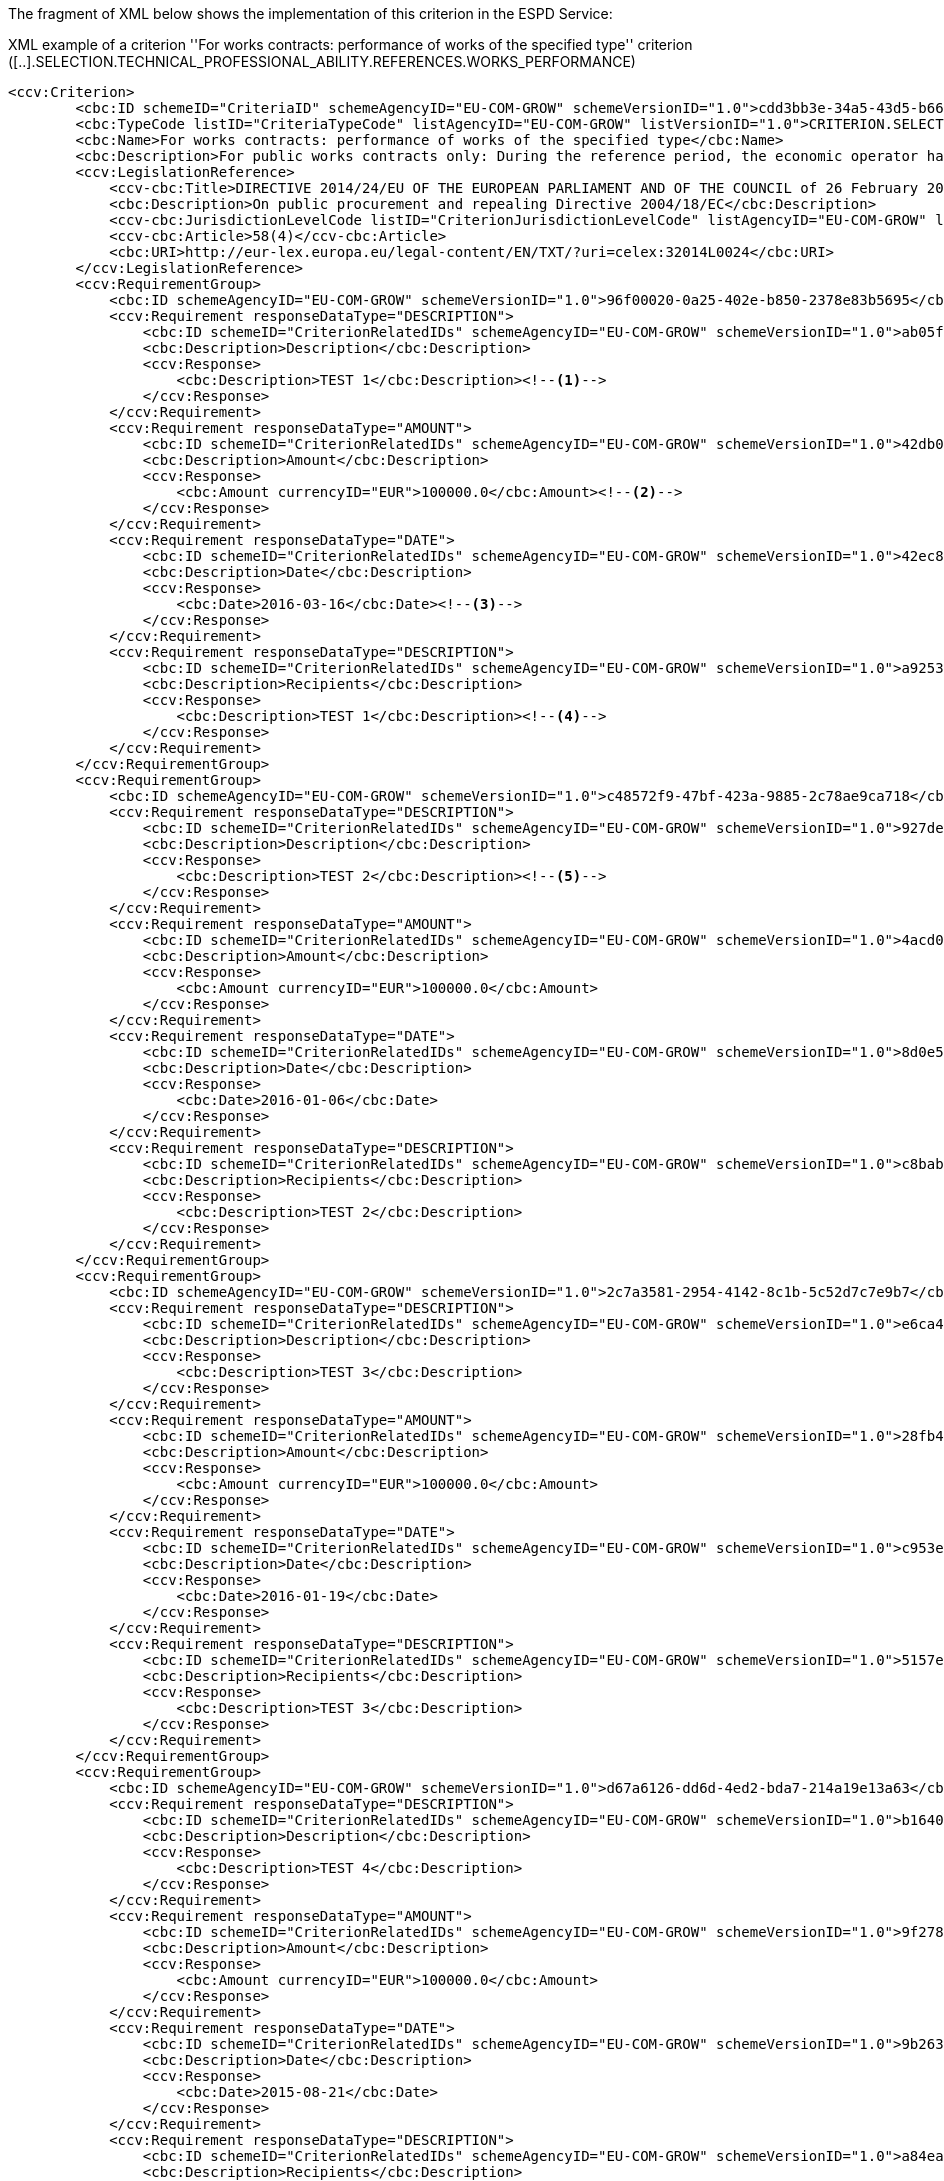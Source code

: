 The fragment of XML below shows the implementation of this criterion in the ESPD Service:

[source,xml]
.XML example of a criterion ''For works contracts: performance of works of the specified type'' criterion ([..].SELECTION.TECHNICAL_PROFESSIONAL_ABILITY.REFERENCES.WORKS_PERFORMANCE)
----
<ccv:Criterion>
        <cbc:ID schemeID="CriteriaID" schemeAgencyID="EU-COM-GROW" schemeVersionID="1.0">cdd3bb3e-34a5-43d5-b668-2aab86a73822</cbc:ID>
        <cbc:TypeCode listID="CriteriaTypeCode" listAgencyID="EU-COM-GROW" listVersionID="1.0">CRITERION.SELECTION.TECHNICAL_PROFESSIONAL_ABILITY.REFERENCES.WORKS_PERFORMANCE</cbc:TypeCode>
        <cbc:Name>For works contracts: performance of works of the specified type</cbc:Name>
        <cbc:Description>For public works contracts only: During the reference period, the economic operator has performed the following works of the specified type. Contracting authorities may require up to five years and allow experience dating from more than five years.</cbc:Description>
        <ccv:LegislationReference>
            <ccv-cbc:Title>DIRECTIVE 2014/24/EU OF THE EUROPEAN PARLIAMENT AND OF THE COUNCIL of 26 February 2014 on public procurement and repealing Directive 2004/18/EC</ccv-cbc:Title>
            <cbc:Description>On public procurement and repealing Directive 2004/18/EC</cbc:Description>
            <ccv-cbc:JurisdictionLevelCode listID="CriterionJurisdictionLevelCode" listAgencyID="EU-COM-GROW" listVersionID="1.0">EU_DIRECTIVE</ccv-cbc:JurisdictionLevelCode>
            <ccv-cbc:Article>58(4)</ccv-cbc:Article>
            <cbc:URI>http://eur-lex.europa.eu/legal-content/EN/TXT/?uri=celex:32014L0024</cbc:URI>
        </ccv:LegislationReference>
        <ccv:RequirementGroup>
            <cbc:ID schemeAgencyID="EU-COM-GROW" schemeVersionID="1.0">96f00020-0a25-402e-b850-2378e83b5695</cbc:ID>
            <ccv:Requirement responseDataType="DESCRIPTION">
                <cbc:ID schemeID="CriterionRelatedIDs" schemeAgencyID="EU-COM-GROW" schemeVersionID="1.0">ab05ff3b-f3e1-4441-9b43-ee9912e29e92</cbc:ID>
                <cbc:Description>Description</cbc:Description>
                <ccv:Response>
                    <cbc:Description>TEST 1</cbc:Description><!--1-->
                </ccv:Response>
            </ccv:Requirement>
            <ccv:Requirement responseDataType="AMOUNT">
                <cbc:ID schemeID="CriterionRelatedIDs" schemeAgencyID="EU-COM-GROW" schemeVersionID="1.0">42db0eaa-d2dd-48cb-83ac-38d73cab9b50</cbc:ID>
                <cbc:Description>Amount</cbc:Description>
                <ccv:Response>
                    <cbc:Amount currencyID="EUR">100000.0</cbc:Amount><!--2-->
                </ccv:Response>
            </ccv:Requirement>
            <ccv:Requirement responseDataType="DATE">
                <cbc:ID schemeID="CriterionRelatedIDs" schemeAgencyID="EU-COM-GROW" schemeVersionID="1.0">42ec8116-31a7-4118-8612-5b04f5c8bde7</cbc:ID>
                <cbc:Description>Date</cbc:Description>
                <ccv:Response>
                    <cbc:Date>2016-03-16</cbc:Date><!--3-->
                </ccv:Response>
            </ccv:Requirement>
            <ccv:Requirement responseDataType="DESCRIPTION">
                <cbc:ID schemeID="CriterionRelatedIDs" schemeAgencyID="EU-COM-GROW" schemeVersionID="1.0">a92536ab-6783-40bb-a037-5d31f421fd85</cbc:ID>
                <cbc:Description>Recipients</cbc:Description>
                <ccv:Response>
                    <cbc:Description>TEST 1</cbc:Description><!--4-->
                </ccv:Response>
            </ccv:Requirement>
        </ccv:RequirementGroup>
        <ccv:RequirementGroup>
            <cbc:ID schemeAgencyID="EU-COM-GROW" schemeVersionID="1.0">c48572f9-47bf-423a-9885-2c78ae9ca718</cbc:ID>
            <ccv:Requirement responseDataType="DESCRIPTION">
                <cbc:ID schemeID="CriterionRelatedIDs" schemeAgencyID="EU-COM-GROW" schemeVersionID="1.0">927def36-1fa3-4018-8b45-7ee2c5b1e0af</cbc:ID>
                <cbc:Description>Description</cbc:Description>
                <ccv:Response>
                    <cbc:Description>TEST 2</cbc:Description><!--5-->
                </ccv:Response>
            </ccv:Requirement>
            <ccv:Requirement responseDataType="AMOUNT">
                <cbc:ID schemeID="CriterionRelatedIDs" schemeAgencyID="EU-COM-GROW" schemeVersionID="1.0">4acd0a02-c267-4d05-b456-c0565c2ffd46</cbc:ID>
                <cbc:Description>Amount</cbc:Description>
                <ccv:Response>
                    <cbc:Amount currencyID="EUR">100000.0</cbc:Amount>
                </ccv:Response>
            </ccv:Requirement>
            <ccv:Requirement responseDataType="DATE">
                <cbc:ID schemeID="CriterionRelatedIDs" schemeAgencyID="EU-COM-GROW" schemeVersionID="1.0">8d0e5e16-85ed-4730-a784-d4db8f439c0c</cbc:ID>
                <cbc:Description>Date</cbc:Description>
                <ccv:Response>
                    <cbc:Date>2016-01-06</cbc:Date>
                </ccv:Response>
            </ccv:Requirement>
            <ccv:Requirement responseDataType="DESCRIPTION">
                <cbc:ID schemeID="CriterionRelatedIDs" schemeAgencyID="EU-COM-GROW" schemeVersionID="1.0">c8babafa-b6fa-4e14-8749-d913d8f1d33b</cbc:ID>
                <cbc:Description>Recipients</cbc:Description>
                <ccv:Response>
                    <cbc:Description>TEST 2</cbc:Description>
                </ccv:Response>
            </ccv:Requirement>
        </ccv:RequirementGroup>
        <ccv:RequirementGroup>
            <cbc:ID schemeAgencyID="EU-COM-GROW" schemeVersionID="1.0">2c7a3581-2954-4142-8c1b-5c52d7c7e9b7</cbc:ID>
            <ccv:Requirement responseDataType="DESCRIPTION">
                <cbc:ID schemeID="CriterionRelatedIDs" schemeAgencyID="EU-COM-GROW" schemeVersionID="1.0">e6ca4034-cfee-499a-9a47-c4f2862ef4d0</cbc:ID>
                <cbc:Description>Description</cbc:Description>
                <ccv:Response>
                    <cbc:Description>TEST 3</cbc:Description>
                </ccv:Response>
            </ccv:Requirement>
            <ccv:Requirement responseDataType="AMOUNT">
                <cbc:ID schemeID="CriterionRelatedIDs" schemeAgencyID="EU-COM-GROW" schemeVersionID="1.0">28fb4b41-5178-4b79-ba24-d9a62fa4a658</cbc:ID>
                <cbc:Description>Amount</cbc:Description>
                <ccv:Response>
                    <cbc:Amount currencyID="EUR">100000.0</cbc:Amount>
                </ccv:Response>
            </ccv:Requirement>
            <ccv:Requirement responseDataType="DATE">
                <cbc:ID schemeID="CriterionRelatedIDs" schemeAgencyID="EU-COM-GROW" schemeVersionID="1.0">c953e635-580b-4d7c-a30c-2edbde3b8fdf</cbc:ID>
                <cbc:Description>Date</cbc:Description>
                <ccv:Response>
                    <cbc:Date>2016-01-19</cbc:Date>
                </ccv:Response>
            </ccv:Requirement>
            <ccv:Requirement responseDataType="DESCRIPTION">
                <cbc:ID schemeID="CriterionRelatedIDs" schemeAgencyID="EU-COM-GROW" schemeVersionID="1.0">5157e1ff-d272-4382-98a9-6953f5a15300</cbc:ID>
                <cbc:Description>Recipients</cbc:Description>
                <ccv:Response>
                    <cbc:Description>TEST 3</cbc:Description>
                </ccv:Response>
            </ccv:Requirement>
        </ccv:RequirementGroup>
        <ccv:RequirementGroup>
            <cbc:ID schemeAgencyID="EU-COM-GROW" schemeVersionID="1.0">d67a6126-dd6d-4ed2-bda7-214a19e13a63</cbc:ID>
            <ccv:Requirement responseDataType="DESCRIPTION">
                <cbc:ID schemeID="CriterionRelatedIDs" schemeAgencyID="EU-COM-GROW" schemeVersionID="1.0">b1640c24-b405-443e-bf5e-d7771f66aab6</cbc:ID>
                <cbc:Description>Description</cbc:Description>
                <ccv:Response>
                    <cbc:Description>TEST 4</cbc:Description>
                </ccv:Response>
            </ccv:Requirement>
            <ccv:Requirement responseDataType="AMOUNT">
                <cbc:ID schemeID="CriterionRelatedIDs" schemeAgencyID="EU-COM-GROW" schemeVersionID="1.0">9f278e42-aa1d-4b2e-97cd-832248aa5393</cbc:ID>
                <cbc:Description>Amount</cbc:Description>
                <ccv:Response>
                    <cbc:Amount currencyID="EUR">100000.0</cbc:Amount>
                </ccv:Response>
            </ccv:Requirement>
            <ccv:Requirement responseDataType="DATE">
                <cbc:ID schemeID="CriterionRelatedIDs" schemeAgencyID="EU-COM-GROW" schemeVersionID="1.0">9b263b45-fc63-4b01-a3dc-cb9c95dda449</cbc:ID>
                <cbc:Description>Date</cbc:Description>
                <ccv:Response>
                    <cbc:Date>2015-08-21</cbc:Date>
                </ccv:Response>
            </ccv:Requirement>
            <ccv:Requirement responseDataType="DESCRIPTION">
                <cbc:ID schemeID="CriterionRelatedIDs" schemeAgencyID="EU-COM-GROW" schemeVersionID="1.0">a84ea948-cf03-47b5-b4cf-a35f49910d10</cbc:ID>
                <cbc:Description>Recipients</cbc:Description>
                <ccv:Response>
                    <cbc:Description>TEST 4</cbc:Description>
                </ccv:Response>
            </ccv:Requirement>
        </ccv:RequirementGroup>
        <ccv:RequirementGroup>
            <cbc:ID schemeAgencyID="EU-COM-GROW" schemeVersionID="1.0">159fc086-cf34-48a4-a41b-afed62661383</cbc:ID>
            <ccv:Requirement responseDataType="DESCRIPTION">
                <cbc:ID schemeID="CriterionRelatedIDs" schemeAgencyID="EU-COM-GROW" schemeVersionID="1.0">587129bc-a5e1-43be-94ac-6e5366d30c67</cbc:ID>
                <cbc:Description>Description</cbc:Description>
                <ccv:Response>
                    <cbc:Description>TEST 5</cbc:Description>
                </ccv:Response>
            </ccv:Requirement>
            <ccv:Requirement responseDataType="AMOUNT">
                <cbc:ID schemeID="CriterionRelatedIDs" schemeAgencyID="EU-COM-GROW" schemeVersionID="1.0">cc1a0b1e-dbfd-4313-a4fb-2e543b05549b</cbc:ID>
                <cbc:Description>Amount</cbc:Description>
                <ccv:Response>
                    <cbc:Amount currencyID="EUR">100000.0</cbc:Amount>
                </ccv:Response>
            </ccv:Requirement>
            <ccv:Requirement responseDataType="DATE">
                <cbc:ID schemeID="CriterionRelatedIDs" schemeAgencyID="EU-COM-GROW" schemeVersionID="1.0">056cba1d-986b-4164-92b6-26a1cbdf0690</cbc:ID>
                <cbc:Description>Date</cbc:Description>
                <ccv:Response>
                    <cbc:Date>2015-10-27</cbc:Date>
                </ccv:Response>
            </ccv:Requirement>
            <ccv:Requirement responseDataType="DESCRIPTION">
                <cbc:ID schemeID="CriterionRelatedIDs" schemeAgencyID="EU-COM-GROW" schemeVersionID="1.0">38a4802f-0b93-4e78-ad4e-2a057e1aa578</cbc:ID>
                <cbc:Description>Recipients</cbc:Description>
                <ccv:Response>
                    <cbc:Description>TEST 5</cbc:Description>
                </ccv:Response>
            </ccv:Requirement>
        </ccv:RequirementGroup>
        <ccv:RequirementGroup>
            <cbc:ID schemeAgencyID="EU-COM-GROW" schemeVersionID="1.0">9026e403-3eb6-4705-a9e9-e21a1efc867d</cbc:ID>
            <ccv:Requirement responseDataType="INDICATOR">
                <cbc:ID schemeID="CriterionRelatedIDs" schemeAgencyID="EU-COM-GROW" schemeVersionID="1.0">9dae5670-cb75-4c97-901b-96ddac5a633a</cbc:ID>
                <cbc:Description>Is this information available electronically?</cbc:Description>
                <ccv:Response>
                    <ccv-cbc:Indicator>true</ccv-cbc:Indicator>
                </ccv:Response>
            </ccv:Requirement>
            <ccv:RequirementGroup pi="GROUP_FULFILLED.ON_TRUE">
                <cbc:ID schemeAgencyID="EU-COM-GROW" schemeVersionID="1.0">0a166f0a-0c5f-42b0-81e9-0fc9fa598a48</cbc:ID>
                <ccv:Requirement responseDataType="EVIDENCE_URL">
                    <cbc:ID schemeID="CriterionRelatedIDs" schemeAgencyID="EU-COM-GROW" schemeVersionID="1.0">03bb1954-13ae-47d8-8ef8-b7fe0f22d700</cbc:ID>
                    <cbc:Description>URL</cbc:Description>
                    <ccv:Response>
                        <cev:Evidence>
                            <cev:EvidenceDocumentReference>
<cbc:ID>f4ea3924-31be-4dd1-9e46-8a855ed6b870</cbc:ID>
<cac:Attachment>
    <cac:ExternalReference>
        <cbc:URI>http://www.agrismundus.eu/Partners/</cbc:URI>
    </cac:ExternalReference>
</cac:Attachment>
                            </cev:EvidenceDocumentReference>
                        </cev:Evidence>
                    </ccv:Response>
                </ccv:Requirement>
                <ccv:Requirement responseDataType="CODE">
                    <cbc:ID schemeID="CriterionRelatedIDs" schemeAgencyID="EU-COM-GROW" schemeVersionID="1.0">e2d863a0-60cb-4e58-8c14-4c1595af48b7</cbc:ID>
                    <cbc:Description>Code</cbc:Description>
                    <ccv:Response>
                        <ccv-cbc:Code>For works contracts: performance of works of the specified type code</ccv-cbc:Code>
                    </ccv:Response>
                </ccv:Requirement>
            </ccv:RequirementGroup>
        </ccv:RequirementGroup>
    </ccv:Criterion>
----
<1> The EO provides a description for the first reference
<2> The EO provides the amount of that project
<3> The EO provides the date when the project was executed
<4> The EO provides the name of the client who contracted this project
<5> etc... (the EO provides as many responses as requested in the ESPDRequest XML document)

*NOTICE* that:

	* This type of criteria does not follow the general rules 1 and 3;
	* Therefore, *data is expected in any case*;
	* As there is not any ''decision point'' no sub-groups are necessary here; thus the information required by the contracting authority is organised in groups of requirements;
	* For the amounts *the specification of the currency is compulsory* (in the attribute currencyID of the element cbc:AmountType;
	* The expected *date format is YYYY-MM-DD*.
